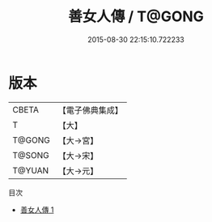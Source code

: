 #+TITLE: 善女人傳 / T@GONG

#+DATE: 2015-08-30 22:15:10.722233
* 版本
 |     CBETA|【電子佛典集成】|
 |         T|【大】     |
 |    T@GONG|【大→宮】   |
 |    T@SONG|【大→宋】   |
 |    T@YUAN|【大→元】   |
目次
 - [[file:KR6r0037_001.txt][善女人傳 1]]
